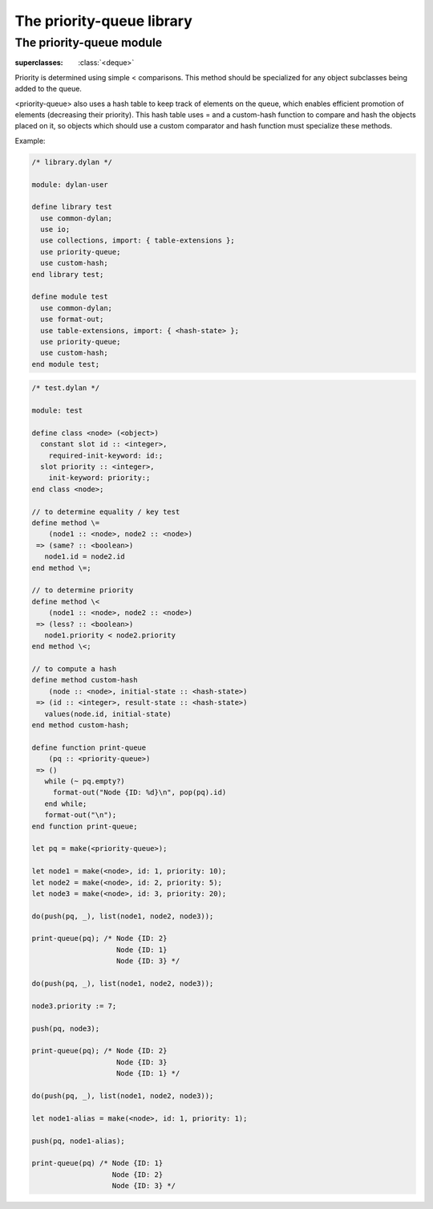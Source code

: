 **************************
The priority-queue library
**************************

.. current-library:: priority-queue


The priority-queue module
*************************

.. current-module:: priority-queue


.. class:: <priority-queue>

   :superclasses: :class:`<deque>`

   Priority is determined using simple \< comparisons. This method should
   be specialized for any object subclasses being added to the queue.

   <priority-queue> also uses a hash table to keep track of elements on
   the queue, which enables efficient promotion of elements (decreasing
   their priority). This hash table uses \= and a custom-hash function
   to compare and hash the objects placed on it, so objects which should
   use a custom comparator and hash function must specialize these methods.

   Example:

.. code-block:: dylan

   /* library.dylan */

   module: dylan-user

   define library test
     use common-dylan;
     use io;
     use collections, import: { table-extensions };
     use priority-queue;
     use custom-hash;
   end library test;

   define module test
     use common-dylan;
     use format-out;
     use table-extensions, import: { <hash-state> };
     use priority-queue;
     use custom-hash;
   end module test;

.. code-block:: dylan

   /* test.dylan */

   module: test

   define class <node> (<object>)
     constant slot id :: <integer>,
       required-init-keyword: id:;
     slot priority :: <integer>,
       init-keyword: priority:;
   end class <node>;
   
   // to determine equality / key test
   define method \=
       (node1 :: <node>, node2 :: <node>)
    => (same? :: <boolean>)
      node1.id = node2.id
   end method \=;

   // to determine priority
   define method \<
       (node1 :: <node>, node2 :: <node>)
    => (less? :: <boolean>)
      node1.priority < node2.priority
   end method \<;

   // to compute a hash
   define method custom-hash
       (node :: <node>, initial-state :: <hash-state>)
    => (id :: <integer>, result-state :: <hash-state>)
      values(node.id, initial-state)
   end method custom-hash;

   define function print-queue
       (pq :: <priority-queue>)
    => ()
      while (~ pq.empty?)
        format-out("Node {ID: %d}\n", pop(pq).id)
      end while;
      format-out("\n");
   end function print-queue;

   let pq = make(<priority-queue>);

   let node1 = make(<node>, id: 1, priority: 10);
   let node2 = make(<node>, id: 2, priority: 5);
   let node3 = make(<node>, id: 3, priority: 20);

   do(push(pq, _), list(node1, node2, node3));

   print-queue(pq); /* Node {ID: 2}
                       Node {ID: 1}
                       Node {ID: 3} */

   do(push(pq, _), list(node1, node2, node3));

   node3.priority := 7;

   push(pq, node3);

   print-queue(pq); /* Node {ID: 2}
                       Node {ID: 3}
                       Node {ID: 1} */

   do(push(pq, _), list(node1, node2, node3));

   let node1-alias = make(<node>, id: 1, priority: 1);

   push(pq, node1-alias);

   print-queue(pq) /* Node {ID: 1}
                      Node {ID: 2}
                      Node {ID: 3} */

.. method:: pop
   :specializer: <priority-queue>

   Removes the element with the lowest priority from the queue. This
   element is then returned.

.. method:: push
   :specializer: <priority-queue>

   Adds a new element to the queue. The new element is returned.

.. method:: add!
   :specializer: <priority-queue>

   Adds a new element to the queue, and returns the queue.

.. method:: remove!
   :specializer: <priority-queue>

   Removes a specified element from the queue.

